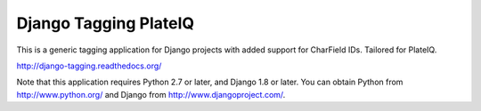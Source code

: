 ======================
Django Tagging PlateIQ
======================

|travis-develop| |coverage-develop|

This is a generic tagging application for Django projects with added support for CharField IDs. Tailored for PlateIQ.

http://django-tagging.readthedocs.org/

Note that this application requires Python 2.7 or later, and Django
1.8 or later. You can obtain Python from http://www.python.org/ and
Django from http://www.djangoproject.com/.

.. |travis-develop| image:: https://travis-ci.org/Fantomas42/django-tagging.png?branch=develop
   :alt: Build Status - develop branch
   :target: http://travis-ci.org/Fantomas42/django-tagging
.. |coverage-develop| image:: https://coveralls.io/repos/Fantomas42/django-tagging/badge.png?branch=develop
   :alt: Coverage of the code
   :target: https://coveralls.io/r/Fantomas42/django-tagging
